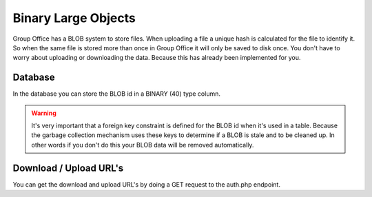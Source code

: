 Binary Large Objects
====================

Group Office has a BLOB system to store files. When uploading a file a unique
hash is calculated for the file to identify it. So when the same file is stored
more than once in Group Office it will only be saved to disk once.
You don't have to worry about uploading or downloading the data. Because this 
has already been implemented for you.

Database
--------

In the database you can store the BLOB id in a BINARY (40) type column. 

.. warning:: It's very important that a foreign key constraint is defined for the 
   BLOB id when it's used in a table. Because the garbage collection mechanism
   uses these keys to determine if a BLOB is stale and to be cleaned up. In 
   other words if you don't do this your BLOB data will be removed automatically.


Download / Upload URL's
-----------------------

You can get the download and upload URL's by doing a GET request to the auth.php 
endpoint. 
